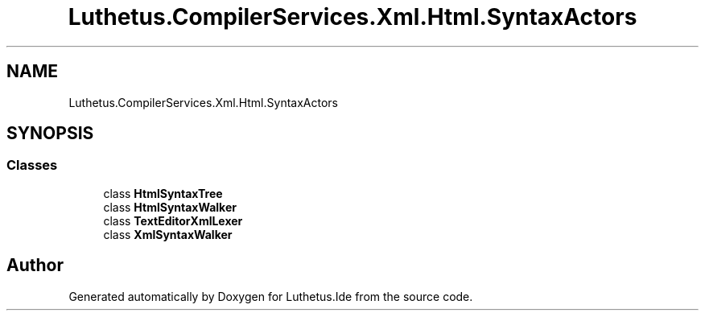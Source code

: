 .TH "Luthetus.CompilerServices.Xml.Html.SyntaxActors" 3 "Version 1.0.0" "Luthetus.Ide" \" -*- nroff -*-
.ad l
.nh
.SH NAME
Luthetus.CompilerServices.Xml.Html.SyntaxActors
.SH SYNOPSIS
.br
.PP
.SS "Classes"

.in +1c
.ti -1c
.RI "class \fBHtmlSyntaxTree\fP"
.br
.ti -1c
.RI "class \fBHtmlSyntaxWalker\fP"
.br
.ti -1c
.RI "class \fBTextEditorXmlLexer\fP"
.br
.ti -1c
.RI "class \fBXmlSyntaxWalker\fP"
.br
.in -1c
.SH "Author"
.PP 
Generated automatically by Doxygen for Luthetus\&.Ide from the source code\&.
